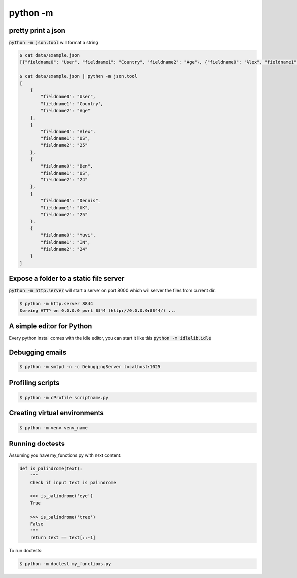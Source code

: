 python -m
=================


pretty print a json
---------------------------

:code:`python -m json.tool` will format a string

.. code-block:: bash


    $ cat data/example.json
    [{"fieldname0": "User", "fieldname1": "Country", "fieldname2": "Age"}, {"fieldname0": "Alex", "fieldname1": "US", "fieldname2": "25"}, {"fieldname0": "Ben", "fieldname1": "US", "fieldname2": "24"}, {"fieldname0": "Dennis", "fieldname1": "UK", "fieldname2": "25"}, {"fieldname0": "Yuvi", "fieldname1": "IN", "fieldname2": "24"}](django-admin-cookbook)

    $ cat data/example.json | python -m json.tool
    [
        {
            "fieldname0": "User",
            "fieldname1": "Country",
            "fieldname2": "Age"
        },
        {
            "fieldname0": "Alex",
            "fieldname1": "US",
            "fieldname2": "25"
        },
        {
            "fieldname0": "Ben",
            "fieldname1": "US",
            "fieldname2": "24"
        },
        {
            "fieldname0": "Dennis",
            "fieldname1": "UK",
            "fieldname2": "25"
        },
        {
            "fieldname0": "Yuvi",
            "fieldname1": "IN",
            "fieldname2": "24"
        }
    ]


Expose a folder to a static file server
-------------------------------------------

:code:`python -m http.server` will start a server on port 8000 which will server the files from current dir.

.. code-block:: bash

    $ python -m http.server 8844
    Serving HTTP on 0.0.0.0 port 8844 (http://0.0.0.0:8844/) ...


A simple editor for Python
-------------------------------------------

Every python install comes with the idle editor, you can start it like this :code:`python -m idlelib.idle`

.. image::  _static/idle.png


Debugging emails
-------------------
.. code-block:: bash

    $ python -m smtpd -n -c DebuggingServer localhost:1025


Profiling scripts
----------------------

.. code-block:: bash

    $ python -m cProfile scriptname.py


Creating virtual environments
------------------------------
.. code-block:: bash

    $ python -m venv venv_name


Running doctests
------------------------------
Assuming you have my_functions.py with next content:

.. code-block:: python

    def is_palindrome(text):
        """
        Check if input text is palindrome

        >>> is_palindrome('eye')
        True

        >>> is_palindrome('tree')
        False
        """
        return text == text[::-1]

To run doctests:

.. code-block:: bash

    $ python -m doctest my_functions.py

